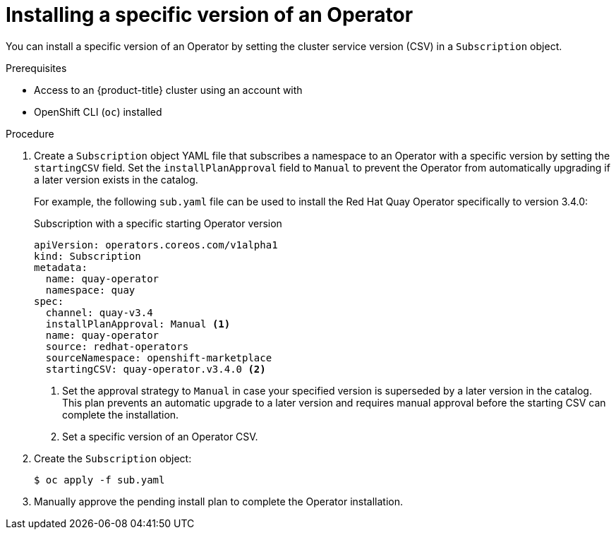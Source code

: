 // Module included in the following assemblies:
//
// * operators/user/olm-installing-operators-in-namespace.adoc
// * operators/admin/olm-adding-operators-to-cluster.adoc

ifeval::["{context}" == "olm-installing-operators-in-namespace"]
:olm-user:
endif::[]

[id="olm-installing-specific-version-cli_{context}"]
= Installing a specific version of an Operator

You can install a specific version of an Operator by setting the cluster service version (CSV) in a `Subscription` object.

.Prerequisites

ifndef::olm-user[]
- Access to an {product-title} cluster using an account with
ifdef::openshift-enterprise,openshift-webscale,openshift-origin[]
`cluster-admin` permissions
endif::[]
ifdef::openshift-dedicated[]
`dedicated-admins-cluster` permissions
endif::[]
endif::[]

ifdef::olm-user[]
- Access to an {product-title} cluster using an account with Operator installation permissions
endif::[]

- OpenShift CLI (`oc`) installed

.Procedure

. Create a `Subscription` object YAML file that subscribes a namespace to an Operator with a specific version by setting the `startingCSV` field. Set the `installPlanApproval` field to `Manual` to prevent the Operator from automatically upgrading if a later version exists in the catalog.
+
For example, the following `sub.yaml` file can be used to install the Red Hat Quay Operator specifically to version 3.4.0:
+
.Subscription with a specific starting Operator version
[source,yaml]
----
apiVersion: operators.coreos.com/v1alpha1
kind: Subscription
metadata:
  name: quay-operator
  namespace: quay
spec:
  channel: quay-v3.4
  installPlanApproval: Manual <1>
  name: quay-operator
  source: redhat-operators
  sourceNamespace: openshift-marketplace
  startingCSV: quay-operator.v3.4.0 <2>
----
<1> Set the approval strategy to `Manual` in case your specified version is superseded by a later version in the catalog. This plan prevents an automatic upgrade to a later version and requires manual approval before the starting CSV can complete the installation.
<2> Set a specific version of an Operator CSV.

. Create the `Subscription` object:
+
[source,terminal]
----
$ oc apply -f sub.yaml
----

. Manually approve the pending install plan to complete the Operator installation.
